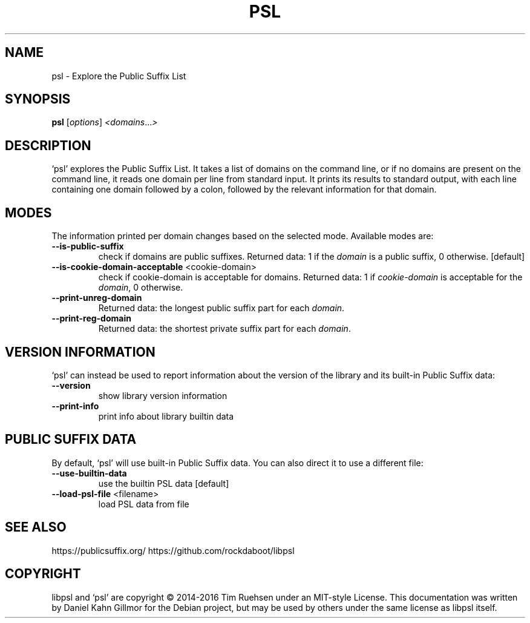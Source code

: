 .TH PSL "1" "July 2016" "psl 0.13.0" "User Commands"
.SH NAME
psl \- Explore the Public Suffix List
.SH SYNOPSIS
.B psl
[\fI\,options\/\fR] \fI\,<domains\/\fR...\fI\,>\/\fR
.SH DESCRIPTION
`psl' explores the Public Suffix List.  It takes a list of domains on
the command line, or if no domains are present on the command line, it
reads one domain per line from standard input.  It prints its results
to standard output, with each line containing one domain followed by a
colon, followed by the relevant information for that domain.
.SH MODES
The information printed per domain changes based on the selected mode.
Available modes are:
.TP
\fB\-\-is\-public\-suffix\fR
check if domains are public suffixes.  Returned data: 1 if the
\fIdomain\fR is a public suffix, 0 otherwise. [default]
.TP
\fB\-\-is\-cookie\-domain\-acceptable\fR <cookie\-domain>
check if cookie\-domain is acceptable for domains.  Returned data: 1
if \fIcookie-domain\fR is acceptable for the \fIdomain\fR, 0 otherwise.
.TP
\fB\-\-print\-unreg\-domain\fR
Returned data: the longest public suffix part for each \fIdomain\fR.
.TP
\fB\-\-print\-reg\-domain\fR
Returned data: the shortest private suffix part for each \fIdomain\fR.
.SH VERSION INFORMATION
`psl' can instead be used to report information about the version of
the library and its built-in Public Suffix data:
.TP
\fB\-\-version\fR
show library version information
.TP
\fB\-\-print\-info\fR
print info about library builtin data
.SH PUBLIC SUFFIX DATA
By default, `psl' will use built-in Public Suffix data.  You can also
direct it to use a different file:
.TP
\fB\-\-use\-builtin\-data\fR
use the builtin PSL data [default]
.TP
\fB\-\-load\-psl\-file\fR <filename>
load PSL data from file
.SH SEE ALSO
https://publicsuffix.org/
https://github.com/rockdaboot/libpsl
.SH COPYRIGHT
libpsl and `psl' are copyright \(co 2014\-2016 Tim Ruehsen under an
MIT-style License.  This documentation was written by Daniel Kahn
Gillmor for the Debian project, but may be used by others under the
same license as libpsl itself.
